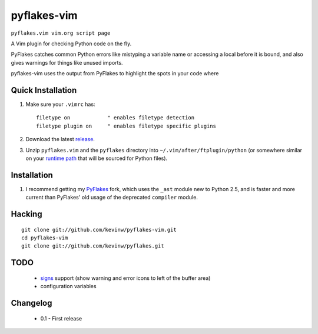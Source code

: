 pyflakes-vim
============

``pyflakes.vim vim.org script page``

A Vim plugin for checking Python code on the fly.

PyFlakes catches common Python errors like mistyping a variable name or
accessing a local before it is bound, and also gives warnings for things like
unused imports.

pyflakes-vim uses the output from PyFlakes to highlight the spots in your code
where 

.. _pyflakes.vim: http://www.vim.org/scripts/script.php?script_id=2441

Quick Installation
------------------

1. Make sure your ``.vimrc`` has::
 
    filetype on            " enables filetype detection
    filetype plugin on     " enables filetype specific plugins

2. Download the latest release_.

3. Unzip ``pyflakes.vim`` and the ``pyflakes`` directory into
   ``~/.vim/after/ftplugin/python`` (or somewhere similar on your
   `runtime path`_ that will be sourced for Python files).

.. _release: pyflakes-vim.zip
.. _runtime path: http://vimdoc.sourceforge.net/htmldoc/options.html#'runtimepath' 

Installation
------------

1. I recommend getting my PyFlakes_ fork, which uses the ``_ast`` module new to
   Python 2.5, and is faster and more current than PyFlakes' old usage of
   the deprecated ``compiler`` module.

.. _PyFlakes: http://github.com/kevinw/pyflakes

Hacking
-------

::

  git clone git://github.com/kevinw/pyflakes-vim.git
  cd pyflakes-vim
  git clone git://github.com/kevinw/pyflakes.git

TODO
----
 * signs_ support (show warning and error icons to left of the buffer area)
 * configuration variables

.. _signs: http://www.vim.org/htmldoc/sign.html

Changelog
---------

 - 0.1 - First release
